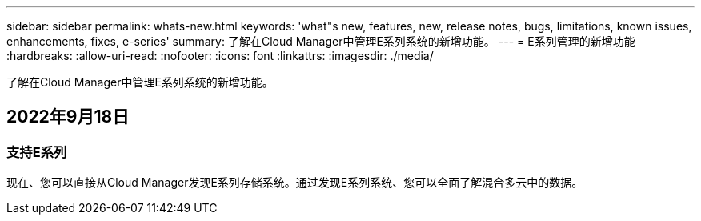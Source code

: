 ---
sidebar: sidebar 
permalink: whats-new.html 
keywords: 'what"s new, features, new, release notes, bugs, limitations, known issues, enhancements, fixes, e-series' 
summary: 了解在Cloud Manager中管理E系列系统的新增功能。 
---
= E系列管理的新增功能
:hardbreaks:
:allow-uri-read: 
:nofooter: 
:icons: font
:linkattrs: 
:imagesdir: ./media/


[role="lead"]
了解在Cloud Manager中管理E系列系统的新增功能。



== 2022年9月18日



=== 支持E系列

现在、您可以直接从Cloud Manager发现E系列存储系统。通过发现E系列系统、您可以全面了解混合多云中的数据。
